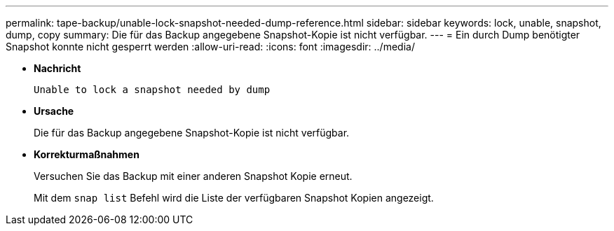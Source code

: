 ---
permalink: tape-backup/unable-lock-snapshot-needed-dump-reference.html 
sidebar: sidebar 
keywords: lock, unable, snapshot, dump, copy 
summary: Die für das Backup angegebene Snapshot-Kopie ist nicht verfügbar. 
---
= Ein durch Dump benötigter Snapshot konnte nicht gesperrt werden
:allow-uri-read: 
:icons: font
:imagesdir: ../media/


[role="lead"]
* *Nachricht*
+
`Unable to lock a snapshot needed by dump`

* *Ursache*
+
Die für das Backup angegebene Snapshot-Kopie ist nicht verfügbar.

* *Korrekturmaßnahmen*
+
Versuchen Sie das Backup mit einer anderen Snapshot Kopie erneut.

+
Mit dem `snap list` Befehl wird die Liste der verfügbaren Snapshot Kopien angezeigt.


